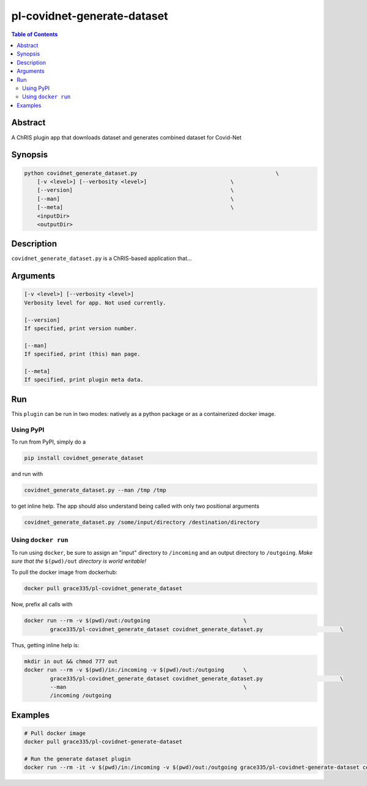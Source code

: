 pl-covidnet-generate-dataset
================================

.. image:: https://badge.fury.io/py/covidnet_generate_dataset.svg
    :target: https://badge.fury.io/py/covidnet_generate_dataset

.. image:: https://travis-ci.org/FNNDSC/covidnet_generate_dataset.svg?branch=master
    :target: https://travis-ci.org/FNNDSC/covidnet_generate_dataset

.. image:: https://img.shields.io/badge/python-3.5%2B-blue.svg
    :target: https://badge.fury.io/py/pl-covidnet_generate_dataset

.. contents:: Table of Contents


Abstract
--------

A ChRIS plugin app that downloads dataset and generates combined dataset for Covid-Net 


Synopsis
--------

.. code::

    python covidnet_generate_dataset.py                                           \
        [-v <level>] [--verbosity <level>]                          \
        [--version]                                                 \
        [--man]                                                     \
        [--meta]                                                    \
        <inputDir>
        <outputDir> 

Description
-----------

``covidnet_generate_dataset.py`` is a ChRIS-based application that...

Arguments
---------

.. code::

    [-v <level>] [--verbosity <level>]
    Verbosity level for app. Not used currently.

    [--version]
    If specified, print version number. 
    
    [--man]
    If specified, print (this) man page.

    [--meta]
    If specified, print plugin meta data.


Run
----

This ``plugin`` can be run in two modes: natively as a python package or as a containerized docker image.

Using PyPI
~~~~~~~~~~

To run from PyPI, simply do a 

.. code:: bash

    pip install covidnet_generate_dataset

and run with

.. code:: bash

    covidnet_generate_dataset.py --man /tmp /tmp

to get inline help. The app should also understand being called with only two positional arguments

.. code:: bash

    covidnet_generate_dataset.py /some/input/directory /destination/directory


Using ``docker run``
~~~~~~~~~~~~~~~~~~~~

To run using ``docker``, be sure to assign an "input" directory to ``/incoming`` and an output directory to ``/outgoing``. *Make sure that the* ``$(pwd)/out`` *directory is world writable!*

To pull the docker image from dockerhub:

.. code:: bash

    docker pull grace335/pl-covidnet_generate_dataset

Now, prefix all calls with 

.. code:: bash

    docker run --rm -v $(pwd)/out:/outgoing                             \
            grace335/pl-covidnet_generate_dataset covidnet_generate_dataset.py                        \

Thus, getting inline help is:

.. code:: bash

    mkdir in out && chmod 777 out
    docker run --rm -v $(pwd)/in:/incoming -v $(pwd)/out:/outgoing      \
            grace335/pl-covidnet_generate_dataset covidnet_generate_dataset.py                        \
            --man                                                       \
            /incoming /outgoing

Examples
--------

.. code:: bash

    # Pull docker image
    docker pull grace335/pl-covidnet-generate-dataset

    # Run the generate dataset plugin
    docker run --rm -it -v $(pwd)/in:/incoming -v $(pwd)/out:/outgoing grace335/pl-covidnet-generate-dataset covidnet_generate_dataset.py --mode covidx /incoming /outgoing

